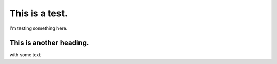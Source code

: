 This is a test.
===============

I'm testing something here.

This is another heading.
------------------------

with some text
